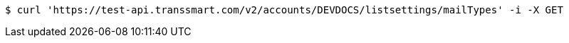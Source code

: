 [source,bash]
----
$ curl 'https://test-api.transsmart.com/v2/accounts/DEVDOCS/listsettings/mailTypes' -i -X GET
----